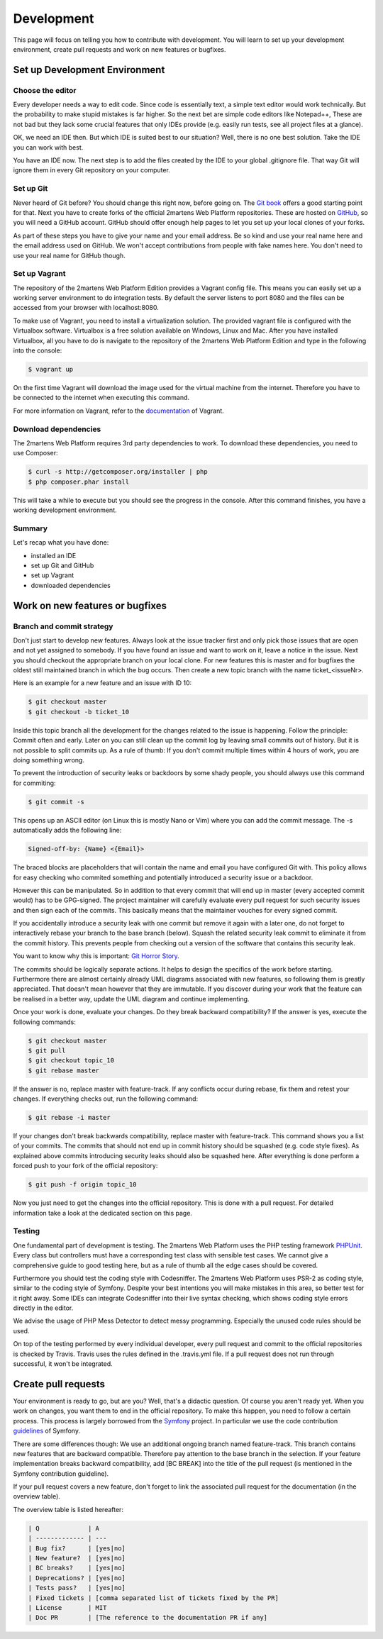 .. index::
    single: Development

Development
===========

This page will focus on telling you how to contribute with development.
You will learn to set up your development environment, create pull requests
and work on new features or bugfixes.

Set up Development Environment
------------------------------

Choose the editor
~~~~~~~~~~~~~~~~~

Every developer needs a way to edit code. Since code is essentially text, a
simple text editor would work technically. But the probability to make
stupid mistakes is far higher. So the next bet are simple code editors like
Notepad++, These are not bad but they lack some crucial features that only
IDEs provide (e.g. easily run tests, see all project files at a glance).

OK, we need an IDE then. But which IDE is suited best to our situation? Well,
there is no one best solution. Take the IDE you can work with best.

You have an IDE now. The next step is to add the files created by the IDE to
your global .gitignore file. That way Git will ignore them in every Git repository
on your computer.

Set up Git
~~~~~~~~~~

Never heard of Git before? You should change this right now, before going on.
The `Git book`_ offers a good starting point for that. Next you have to create
forks of the official 2martens Web Platform repositories. These are hosted on `GitHub`_,
so you will need a GitHub account. GitHub should offer enough help pages to let you
set up your local clones of your forks.

As part of these steps you have to give your name and your email address. Be so kind
and use your real name here and the email address used on GitHub. We won't accept
contributions from people with fake names here. You don't need to use your real name
for GitHub though.

Set up Vagrant
~~~~~~~~~~~~~~

The repository of the 2martens Web Platform Edition provides a Vagrant config
file. This means you can easily set up a working server environment to do integration
tests. By default the server listens to port 8080 and the files can be accessed from
your browser with localhost:8080.

To make use of Vagrant, you need to install a virtualization solution. The provided
vagrant file is configured with the Virtualbox software. Virtualbox is a free solution
available on Windows, Linux and Mac. After you have installed Virtualbox, all you have
to do is navigate to the repository of the 2martens Web Platform Edition and type in the
following into the console:

.. code-block:: bash

   $ vagrant up

On the first time Vagrant will download the image used for the virtual machine from the
internet. Therefore you have to be connected to the internet when executing this command.

For more information on Vagrant, refer to the `documentation`_ of Vagrant.

Download dependencies
~~~~~~~~~~~~~~~~~~~~~

The 2martens Web Platform requires 3rd party dependencies to work. To download these
dependencies, you need to use Composer:

.. code-block:: bash

   $ curl -s http://getcomposer.org/installer | php
   $ php composer.phar install

This will take a while to execute but you should see the progress in the console.
After this command finishes, you have a working development environment.

Summary
~~~~~~~

Let's recap what you have done:

* installed an IDE
* set up Git and GitHub
* set up Vagrant
* downloaded dependencies

Work on new features or bugfixes
--------------------------------

Branch and commit strategy
~~~~~~~~~~~~~~~~~~~~~~~~~~

Don't just start to develop new features. Always look at the issue tracker first
and only pick those issues that are open and not yet assigned to somebody. If you
have found an issue and want to work on it, leave a notice in the issue. Next you
should checkout the appropriate branch on your local clone. For new features this
is master and for bugfixes the oldest still maintained branch in which the bug occurs.
Then create a new topic branch with the name ticket_<issueNr>.

Here is an example for a new feature and an issue with ID 10:

.. code-block:: bash

   $ git checkout master
   $ git checkout -b ticket_10

Inside this topic branch all the development for the changes related to the issue
is happening. Follow the principle: Commit often and early. Later on you can still
clean up the commit log by leaving small commits out of history. But it is not possible
to split commits up. As a rule of thumb: If you don't commit multiple times within
4 hours of work, you are doing something wrong.

To prevent the introduction of security leaks or backdoors by some shady people,
you should always use this command for commiting:

.. code-block:: bash

   $ git commit -s

This opens up an ASCII editor (on Linux this is mostly Nano or Vim) where
you can add the commit message. The -s automatically adds the following line:

.. code-block:: text

   Signed-off-by: {Name} <{Email}>

The braced blocks are placeholders that will contain the name and email
you have configured Git with. This policy allows for easy checking who
commited something and potentially introduced a security issue or a backdoor.

However this can be manipulated. So in addition to that every commit that
will end up in master (every accepted commit would) has to be GPG-signed.
The project maintainer will carefully evaluate every pull request for such
security issues and then sign each of the commits. This basically means that
the maintainer vouches for every signed commit.

If you accidentally introduce a security leak with one commit but remove it
again with a later one, do not forget to interactively rebase your branch to
the base branch (below). Squash the related security leak commit to eliminate
it from the commit history. This prevents people from checking out a version
of the software that contains this security leak.

You want to know why this is important: `Git Horror Story`_.

The commits should be logically separate actions. It helps to design the specifics
of the work before starting. Furthermore there are almost certainly already UML
diagrams associated with new features, so following them is greatly appreciated.
That doesn't mean however that they are immutable. If you discover during your work
that the feature can be realised in a better way, update the UML diagram and continue
implementing.

Once your work is done, evaluate your changes. Do they break backward compatibility?
If the answer is yes, execute the following commands:

.. code-block:: bash

   $ git checkout master
   $ git pull
   $ git checkout topic_10
   $ git rebase master

If the answer is no, replace master with feature-track. If any conflicts occur
during rebase, fix them and retest your changes. If everything checks out,
run the following command:

.. code-block:: bash

   $ git rebase -i master

If your changes don't break backwards compatibility, replace master with
feature-track. This command shows you a list of your commits. The commits
that should not end up in commit history should be squashed (e.g. code style fixes). As explained above commits introducing security leaks should
also be squashed here. After everything is done perform a forced push to your fork of the official repository:

.. code-block:: bash

   $ git push -f origin topic_10

Now you just need to get the changes into the official repository.
This is done with a pull request. For detailed information take a look
at the dedicated section on this page.

Testing
~~~~~~~

One fundamental part of development is testing. The 2martens Web Platform
uses the PHP testing framework `PHPUnit`_. Every class but controllers
must have a corresponding test class with sensible test cases. We cannot give a
comprehensive guide to good testing here, but as a rule of thumb all the edge
cases should be covered.

Furthermore you should test the coding style with Codesniffer. The 2martens
Web Platform uses PSR-2 as coding style, similar to the coding style of Symfony.
Despite your best intentions you will make mistakes in this area, so better test
for it right away. Some IDEs can integrate Codesniffer into their live syntax
checking, which shows coding style errors directly in the editor.

We advise the usage of PHP Mess Detector to detect messy programming. Especially
the unused code rules should be used.

On top of the testing performed by every individual developer, every pull request
and commit to the official repositories is checked by Travis. Travis uses the rules
defined in the .travis.yml file. If a pull request does not run through successful,
it won't be integrated.

Create pull requests
--------------------

Your environment is ready to go, but are you? Well, that's a didactic question.
Of course you aren't ready yet. When you work on changes, you want them to end
in the official repository. To make this happen, you need to follow a certain
process. This process is largely borrowed from the `Symfony`_ project. In particular
we use the code contribution `guidelines`_ of Symfony.

There are some differences though: We use an additional ongoing branch named
feature-track. This branch contains new features that are backward compatible.
Therefore pay attention to the base branch in the selection. If your feature
implementation breaks backward compatibility, add [BC BREAK] into the title
of the pull request (is mentioned in the Symfony contribution guideline).

If your pull request covers a new feature, don't forget to link the associated
pull request for the documentation (in the overview table).

The overview table is listed hereafter:

.. code-block:: text

   | Q             | A
   | ------------- | ---
   | Bug fix?      | [yes|no]
   | New feature?  | [yes|no]
   | BC breaks?    | [yes|no]
   | Deprecations? | [yes|no]
   | Tests pass?   | [yes|no]
   | Fixed tickets | [comma separated list of tickets fixed by the PR]
   | License       | MIT
   | Doc PR        | [The reference to the documentation PR if any]

.. _`Git book`: http://git-scm.com
.. _`GitHub`: https://github.com
.. _`documentation`: http://TODO
.. _`Symfony`: http://symfony.com
.. _`PHPUnit`: TODO
.. _`guidelines`: http://symfony.com/doc/current/contributing/code/index.html
.. _`Git Horror Story`: http://mikegerwitz.com/papers/git-horror-story
